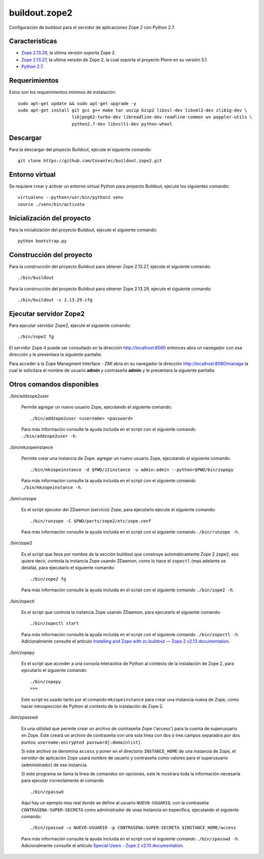 ==============
buildout.zope2
==============

Configuración de buildout para el servidor de aplicaciones Zope 2 con Python 2.7.

.. image:: https://travis-ci.org/Covantec/buildout.zope2.svg?branch=master
   :target: https://travis-ci.org/Covantec/buildout.zope2


Características
===============

- `Zope 2.13.29 <https://pypi.org/project/Zope2/2.13.29/>`_, la ultima versión soporta Zope 2.

- `Zope 2.13.27 <https://pypi.org/project/Zope2/2.13.27/>`_, la ultima versión de Zope 2, la cual soporta 
  el proyecto Plone en su versión 5.1.

- `Python 2.7 <https://www.python.org/download/releases/2.7/>`_.


Requerimientos
==============

Estos son los requerimientos mínimos de instalación: ::

  sudo apt-get update && sudo apt-get upgrade -y
  sudo apt-get install git gcc g++ make tar unzip bzip2 libssl-dev libxml2-dev zlib1g-dev \
                       libjpeg62-turbo-dev libreadline-dev readline-common wv poppler-utils \
                       python2.7-dev libxslt1-dev python-wheel

Descargar
=========

Para la descargar del proyecto Buildout, ejecute el siguiente comando: ::

  git clone https://github.com/Covantec/buildout.zope2.git


Entorno virtual
===============

Se requiere crear y activar un entorno virtual Python para proyecto Buildout, ejecute los siguientes 
comando: ::

  virtualenv --python=/usr/bin/python2 venv
  source ./venv/bin/activate


Inicialización del proyecto
===========================

Para la inicialización del proyecto Buildout, ejecute el siguiente comando: ::

  python bootstrap.py


Construcción del proyecto
=========================

Para la construcción del proyecto Buildout para obtener Zope 2.13.27, ejecute el siguiente comando: ::

  ./bin/buildout

Para la construcción del proyecto Buildout para obtener Zope 2.13.29, ejecute el siguiente comando: ::

  ./bin/buildout -c 2.13.29.cfg


Ejecutar servidor Zope2
=======================

Para ejecutar servidor Zope2, ejecute el siguiente comando: ::

  ./bin/zope2 fg

El servidor Zope 4 puede ser consultado en la dirección http://localhost:8080 entonces abra un navegador 
con esa dirección y le presentara la siguiente pantalla:

.. image:: https://github.com/Covantec/buildout.zope2/raw/master/zope2_index_html.png
   :target: http://localhost:8080

Para acceder a la Zope Managment Interface - ZMI abra en su navegador la dirección http://localhost:8080/manage la cual le 
solicitara el nombre de usuario **admin** y contraseña **admin** y le presentara la siguiente pantalla: 

.. image:: https://github.com/Covantec/buildout.zope2/raw/master/zope2_manage.png
   :target: http://localhost:8080/manage


Otros comandos disponibles
==========================

./bin/addzope2user

  Permite agregar un nuevo usuario Zope, ejecutando el siguiente comando: ::

    ./bin/addzope2user <username> <password>

  Para más información consulte la ayuda incluida en el script con el siguiente comando ``./bin/addzope2user -h``.


./bin/mkzopeinstance

  Permite crear una instancia de Zope. agregar un nuevo usuario Zope, ejecutando el siguiente comando: ::

    ./bin/mkzopeinstance -d $PWD/z2instance -u admin:admin --python=$PWD/bin/zopepy

  Para más información consulte la ayuda incluida en el script con el siguiente comando ``./bin/mkzopeinstance -h``.


./bin/runzope

  Es el script ejecutor del ZDaemon (servicio) Zope, para ejecutarlo ejecute el siguiente comando: ::

    ./bin/runzope -C $PWD/parts/zope2/etc/zope.conf

  Para más información consulte la ayuda incluida en el script con el siguiente comando ``./bin/runzope -h``.


./bin/zope2

  Es el script que lleva por nombre de la sección buildout que construye automáticamente Zope 2 ``zope2``, eso 
  quiere decir, controla la instancia Zope usando ZDaemon, como lo hace el ``zopectl`` (mas adelante se detalla), 
  para ejecutarlo el siguiente comando: ::

    ./bin/zope2 fg

  Para más información consulte la ayuda incluida en el script con el siguiente comando ``./bin/zope2 -h``.


./bin/zopectl

  Es el script que controla la instancia Zope usando ZDaemon, para ejecutarlo el siguiente comando: ::

    ./bin/zopectl start

  Para más información consulte la ayuda incluida en el script con el siguiente comando ``./bin/zopectl -h``. 
  Adicionalmente consulte el articulo `Installing and Zope with zc.buildout — Zope 2 v2.13 documentation <https://zope.readthedocs.io/en/2.13/INSTALL-buildout.html>`_.


./bin/zopepy

  Es el script que acceder a una consola interactiva de Python al contexto de la instalación de Zope 2, para 
  ejecutarlo el siguiente comando: ::

    ./bin/zopepy
    >>>

  Este script es usado tanto por el comando ``mkzopeinstance`` para crear una instancia nueva de Zope, como hacer 
  introspección de Python al contexto de la instalación de Zope 2.


./bin/zpasswd

  Es una utilidad que permite crear un archivo de contraseña Zope ('access') para la cuenta de superusuario en Zope. 
  Este creará un archivo de contraseña con una sola línea con dos o tres campos separados por dos puntos: ``username:encrypted password[:domainlist]``.

  Si este archivo se denomina ``access`` y poner en el directorio ``INSTANCE_HOME`` de una instancia de Zope, el 
  servidor de aplicación Zope usará nombre de usuario y contraseña como valores para el superusuario (administrador) 
  de ese instancia.

  Si este programa se llama la línea de comandos sin opciones, este le mostrara toda la información necesaria para 
  ejecutar correctamente el comando ::

    ./bin/zpasswd

  Aquí hay un ejemplo mas real donde se define al usuario ``NUEVO-USUARIO``, con la contraseña ``CONTRASENA-SUPER-SECRETA`` 
  como administrador de unas instancia en especifica, ejecutando el siguiente comando: ::

    ./bin/zpasswd -u NUEVO-USUARIO -p CONTRASENA-SUPER-SECRETA $INSTANCE_HOME/access

  Para más información consulte la ayuda incluida en el script con el siguiente comando ``./bin/zpasswd -h``. 
  Adicionalmente consulte el articulo `Special Users - Zope 2 v2.13 documentation <https://zope.readthedocs.io/en/2.13/USERS.html>`_.

